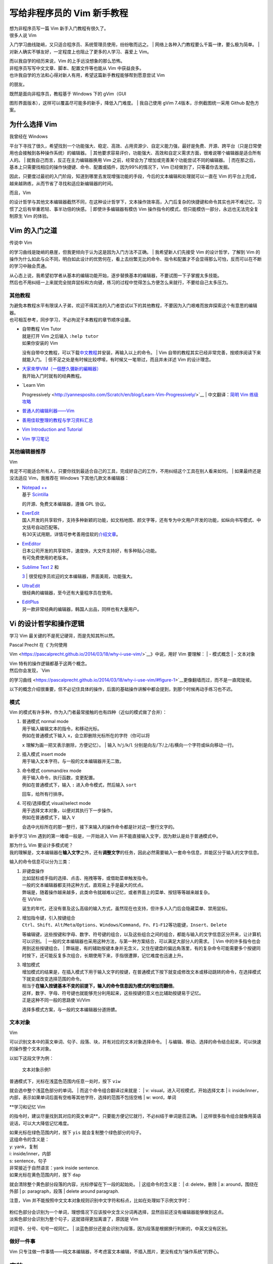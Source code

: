 写给非程序员的 Vim 新手教程
===========================

| 想为非程序员写一篇 Vim 新手入门教程有很久了。
| 很多人说 Vim
入门学习曲线陡峭，又只适合程序员、系统管理员使用，纷纷敬而远之。
| 网络上各种入门教程要么千篇一律，要么极为简单。
| 对新人确实不够友好，一定程度上也阻止了更多的人学习、喜爱上 Vim。

| 而以我自学的经历来说，Vim 的上手远没想象的那么恐怖。
| 非程序员写写中文文章、脚本、配置文件等也能从 Vim 中获益良多。
| 也许我自学的方法和心得对新人有用，希望这篇新手教程能够帮到愿意尝试 Vim
的朋友。

| 既然是面向非程序员，教程基于 Windows 下的 gVim（GUI
图形界面版本），这样可以覆盖尽可能多的新手，降低入门难度。
| 我自己使用 gVim 7.4版本，示例截图统一采用 Github 配色方案。

为什么选择 Vim
--------------

| 我曾经在 Windows
平台下寻找了很久，希望找到一个功能强大、稳定、高效、占用资源少、自定义能力强，最好是免费、开源、跨平台（只是日常使用也会接触到各种操作系统）的编辑器。
| 其他要求容易评价，功能强大、高效和自定义需求方面，很难说哪个编辑器是适合所有人的。
| 就我自己而言，反正在主力编辑器换用 Vim
之前，经常会为了增加或完善某个功能尝试不同的编辑器。
| 而在那之后，基本上只需要找相应的操作快捷键、命令、配置或插件，因为99%的情况下，Vim
已经做到了，只等着你去发掘。

因此，只要度过最初的入门阶段，知道到哪里去发现增强功能的手段，今后的文本编辑和处理就可以一直在
Vim 的平台上完成，越来越熟练，从而节省了寻找和适应新编辑器的时间。

| 而且，Vim
的设计哲学与其他文本编辑器截然不同，在这种设计哲学下，文本操作效率高，入门后复杂的快捷键和命令其实也并不难记忆，习惯了之后有举重若轻、事半功倍的快感。
| 即使许多编辑器有模仿 Vim
操作指令的模式，但只能模仿一部分，永远也无法完全复制原生 Vim 的体验。

Vim 的入门之道
--------------

| 传说中 Vim
的学习曲线是陡峭的悬崖，但我更倾向于认为这是因为入门方法不正确。
| 我希望新人们先接受 Vim 的设计哲学，了解到 Vim
的操作为什么如此与众不同，明白如此设计的优势何在，看上去纷繁无比的命令、指令和配置才不会显得那么可怕，反而可以在不断的学习中融会贯通。

| 从心态上说，我希望初学者从基本的编辑功能开始，逐步替换基本的编辑器，不要试图一下子掌握太多技能。
| 然后也不用纠结一上来就完全抛弃鼠标和方向键，练习的过程中觉得怎么方便怎么来就行，不要给自己太多压力。

其他教程
~~~~~~~~

| 为避免本教程水平有限误人子弟，欢迎不得其法的入门者尝试以下的其他教程，不要因为入门艰难而放弃探索这个有意思的编辑器。
| 也可相互参考，同步学习，不必拘泥于本教程的章节顺序设置。

-  | 自带教程 Vim Tutor
   | 就是打开 Vim 之后输入 ``:help tutor``
   | 如果你安装的 Vim
   没有自带中文教程，可以下载\ `中文教程 <http://sourceforge.net/projects/vimcdoc/>`__\ 并安装，再输入以上的命令。
   | Vim 自带的教程其实已经非常完善，按顺序阅读下来就能入门。
   | 但不足之处是有时候比较啰嗦，有时候又一笔带过，而且并未详述 Vim
   的设计理念。

-  | `大家來學VIM（一個歷久彌新的編輯器） <http://www.study-area.org/tips/vim/>`__
   | 我开始入门时就有的经典教程。

-  | `Learn Vim
   Progressively <http://yannesposito.com/Scratch/en/blog/Learn-Vim-Progressively/>`__
   | 中文翻译：\ `简明 Vim
   练级攻略 <http://coolshell.cn/articles/5426.html>`__

-  `普通人的编辑利器——Vim <http://blog.sina.com.cn/s/blog_46dac66f010005kw.html>`__

-  `善用佳软整理的教程与学习资料汇总 <http://xbeta.info/vim-tutorials.htm>`__

-  `Vim Introduction and
   Tutorial <https://blog.interlinked.org/tutorials/vim_tutorial.html>`__

-  `Vim 学习笔记 <http://yyq123.blogspot.com/search/label/Vim>`__

其他编辑器推荐
~~~~~~~~~~~~~~

| Vim
肯定不可能适合所有人，只要你找到最适合自己的工具，完成好自己的工作，不用纠结这个工具在别人看来如何。
| 如果最终还是没法适应 Vim，我推荐在 Windows 下其他几款文本编辑器：

-  | `Notepad ++ <https://notepad-plus-plus.org/>`__
   | 基于 `Scintilla <http://www.scintilla.org/>`__
   的开源、免费文本编辑器，遵循 GPL 协议。

-  | `EverEdit <http://cn.everedit.net/>`__
   | 国人开发的共享软件，支持多种新颖的功能，如文档地图、颜文字等，还有专为中文用户开发的功能，如纵向书写模式、中文括号自动匹配等。
   | 有30天试用期，详情可参考善用佳软的\ `介绍文章 <http://xbeta.info/everedit.htm>`__\ 。

-  | `EmEditor <https://www.emeditor.com/>`__
   | 日本公司开发的共享软件，速度快，大文件支持好，有多种贴心功能。
   | 有可免费使用的老版本。

-  | `Sublime Text 2 <http://www.sublimetext.com/2>`__ 和
   `3 <http://www.sublimetext.com/3>`__
   | 很受程序员欢迎的文本编辑器，界面美观，功能强大。

-  | `UltraEdit <http://www.ultraedit.cn/>`__
   | 很经典的编辑器，至今还有大量程序员在使用。

-  | `EditPlus <https://www.editplus.com/>`__
   | 另一款非常经典的编辑器，韩国人出品，同样也有大量用户。

Vi 的设计哲学和操作逻辑
-----------------------

学习 Vim 最关键的不是死记硬背，而是先知其所以然。

| Pascal Precht 在《\ `为何使用
Vim <https://pascalprecht.github.io/2014/03/18/why-i-use-vim/>`__\ 》中说，用好
Vim 要理解：
| - 模式概念
| - 文本对象

| Vim 特有的操作逻辑都基于这两个概念。
| 然后你会发现，\ `Vim
的学习曲线 <https://pascalprecht.github.io/2014/03/18/why-i-use-vim/#figure-1>`__\ 更像翻墙而过，而不是一直爬陡坡。

以下的概念介绍很重要，但不必记住具体的操作，后面的基础操作讲解中都会提到，到那个时候再动手练习也不迟。

模式
~~~~

Vim 的模式有许多种，作为入门者最常接触的也有四种（近似的模式做了合并）：

1. | 普通模式 normal mode
   | 用于输入编辑文本的指令，和移动光标。
   | 例如在普通模式下输入 ``x``\ ，会立即删除光标所在的字符（你可以将
   ``x`` 理解为画一把叉表示删除，方便记忆）。
   | 输入 ``h``/``j``/``k``/``l``
   分别是向左/下/上/右横向一个字符或纵向移动一行。

2. | 插入模式 insert mode
   | 用于输入文本字符。与一般的文本编辑器并无二致。

3. | 命令模式 command/ex mode
   | 用于输入命令，执行函数，变更配置。
   | 例如在普通模式下，输入 ``:`` 进入命令模式，然后输入 ``sort``
   回车，给所有行排序。

4. | 可视/选择模式 visual/select mode
   | 用于选择文本对象，以便对其执行下一步操作。
   | 例如在普通模式下，输入 ``V``
   会选中光标所在的那一整行，接下来输入的操作命令都是针对这一整行文字的。

新手学习 Vim 遇到的第一堵墙一般是，一开始进入 Vim
并不能直接输入文字，因为默认是处于普通模式中。

| 那为什么 Vim 要设计多模式呢？
| 我的理解是，文本编辑器在\ **输入文字**\ 之外，还有\ **调整文字**\ 的任务，因此必然需要输入一套命令信息，并能区分于输入的文字信息。

输入的命令信息可以分为三类：

1. | 非键盘操作
   | 比如鼠标或手指的选择、点击、拖拽等等，或借助菜单触发指令。
   | 一般的文本编辑器都支持这种方式，直观易上手是最大的优点。
   | 弊端是，随着操作越来越多，此类命令就越难以记忆，或者界面上的菜单、按钮等等越来越复杂。
   | 在 Vi/Vim
   诞生的年代，还没有普及这么高级的输入方式，虽然现在也支持，但许多人入门后会隐藏菜单、禁用鼠标。

2. | 增加指令键，引入按键组合
   | ``Ctrl``\ 、\ ``Shift``\ 、\ ``Alt``/``Meta``/``Options``\ 、\ ``Windows``/``Command``\ ，\ ``Fn``\ 、\ ``F1``-``F12``\ 等功能键，\ ``Insert``\ 、\ ``Delete``
   等编辑键，这些按键和字母、数字、符号键的组合，以及这些组合之间的组合，都能与输入的文字信息区分开来，让计算机可以识别。
   | 一般的文本编辑器也采用这种方法，与第一种方案结合，可以满足大部分人的需求。
   | Vim 中的许多指令也会用到这些按键组合。
   | 弊端是，有的辅助按键本身并无含义，又住在键盘的偏远角落里，有的复杂命令可能需要多个按键同时按下，还可能反复多次组合，长期使用下来，手指很遭罪，记忆难度也迅速上升。

3. | 增加模式
   | 增加模式的结果是，在插入模式下用于输入文字的按键，在普通模式下按下就变成修改文本或移动跳转的命令，在选择模式下就变成改变选择范围的命令。
   | 相当于\ **在输入按键基本不变的前提下，输入的命令信息因为模式的增加而翻倍**\ 。
   | 这样，数字、字母、符号键也就能够充分利用起来，这些按键的意义也比辅助按键易于记忆。
   | 正是这种不同一般的思路使 Vi/Vim
   选择多模式方案，与一般的文本编辑器分道扬镳。

文本对象
~~~~~~~~

| Vim
可以识别文本中的英文单词、句子、段落、块，并有对应的文本对象选择命令。
| 与编辑、移动、选择的命令结合起来，可以快速的操作整个文本对象。

以如下这段文字为例：

.. figure:: images/text_objects_example.png
   :alt: 文本对象示例1

   文本对象示例1
| 普通模式下，光标在浅蓝色范围内任意一处时，按下 ``viw``
就会选中整个浅蓝色部分的单词。
| 而这个命令组合翻译过来就是：
| v: visual，进入可视模式，开始选择文本
| i:
inside/inner，内部，表示如果单词后面有空格等其他字符，选择的范围不包括空格
| w: word，单词

| **学习和记忆 Vim
的指令时，建议尽量找到其对应的英文单词**\ ，只要能方便记忆就行，不必纠结于单词是否正确。
| 这样很多指令组合就像用英语说话，可以大大降低记忆难度。

| 如果光标在绿色范围内时，按下 ``yis`` 就会复制整个绿色部分的句子。
| 这组命令的含义是：
| y: yank，复制
| i: inside/inner，内部
| s: sentence，句子
| 非常接近于自然语言：yank inside sentence.

| 如果光标在黄色范围内时，按下 ``dap``
就会清除整个黄色部分段落的内容，光标停留在下一段的起始处。
| 这组命令的含义是：
| d: delete，删除
| a: around，围绕在外部
| p: paragraph，段落
| delete around paragraph.

注意，Vim
并不能按照中文文本对象规则识别中文字符和标点，比如在处理如下示例文字时：

.. figure:: images/text_objects_example_2.png
   :alt: 

| 粉红色部分会识别为一个单词，理想情况下应该按中文含义分词再选择，显然目前还没有编辑器能够做到这点。
| 淡紫色部分会识别为整个句子，这就错得更加离谱了，原因是 Vim
对逗号、分号、句号一视同仁。
| 淡蓝色部分还是会识别为段落，因为段落是根据换行判断的，中英文没有区别。

做好一件事
~~~~~~~~~~

Vim
只专注做一件事情——纯文本编辑器，不考虑富文本编辑，不插入图片，更没有成为“操作系统”的野心。

安装
----

下载
~~~~

到 `Vim
官方网站下载页 <http://www.vim.org/download.php>`__\ 下载，Windows
平台用户选择安装包文件即可。

.. figure:: images/download.png
   :alt: 

安装的过程就不做演示了，但请务必记住 Vim 的安装目录，其下有名为 \_vimrc
的文件，是 Vim 的关键配置文件，后面会详细说明。

如果今后报错说缺少 iconv.dll 文件，可以从 `gettext for
Win32 <http://sourceforge.net/projects/gettext/>`__
下载的文件中提取，放在 gvim.exe 所在的目录中，如 ``vim74`` 目录。

| 有其他人自己编译了支持 Perl、Ruby、Lua 等的 Vim
版本，这样可以用上更加强大的插件。
| 你可以下载 Vim
源码自己编译，也可以下载其他人编译的版本，比如\ `这里 <https://tuxproject.de/projects/vim/>`__\ 和\ `这里 <http://www.kaoriya.net/software/vim/>`__\ 。

启动参数
~~~~~~~~

| Windows 下使用 Vim 打开文本文件会自动新建窗口，启动一个新的 gVim
实例。
| 你也可以更改启动命令的参数，使用
``gvim.exe --remote-silent``\ ，在同一个窗口的新缓冲区中打开，或使用
``gvim.exe --remote-tab-silent`` 在新的标签页中打开。

我自己是使用 Totoal Commander + candy，在任何文件上按下 ``F4``\ ，会跳出
candy 的菜单：

.. figure:: images/candy.png
   :alt: 

然后可以自由选择是在新的 gVim 进程实例还是新的缓冲区打开文件。

关于缓冲区、标签页的说明，后面会提到。如果不熟悉，可以暂时不更改启动参数，保持原样。

救命！
~~~~~~

| 不要恐慌！
| 如果你在使用 Vim
时晕头转向，手足无措，一般有两个救命锦囊（并不总是有效）：
| 1. 按键盘左上角的 ``Esc`` 键，返回刚进入 Vim
时的普通模式，然后再重新出发。
| ``Esc`` 表示 Escape，记忆为“逃脱”就行。
| 2. 在普通模式下输入 ``:help 关键字``\ ，根据关键字查找 Vim
帮助文档中相应的主题。

.. figure:: images/help.png
   :alt: 

| 学习到相关的知识后再尝试操作。
| 其后我会在知识点中加上对应的帮助主题关键字，以\ *斜体*\ 表示。如有更多疑问，可在
Vim 中自己查找帮助文档。
| 更高级的用法是 ``:helpgrep 关键字``\ ，像 grep
命令一样查找帮助文档中包含关键字的所有行，但只会在新窗口中展示第一个匹配的结果，更多的用法可以自己输入
``:help helpgrep`` 探索。

作为基本编辑器的 Vim
--------------------

| 掌握 Vim
的强大功能之前，建议先将其作为基本的编辑器使用一段时间，在日常使用过程中一步步发掘不同于一般编辑器的功能点，渐进式地学习。
| 所以，我会先讲解如何将 Vim
当作最简单的编辑器使用，然后再逐步引入更高级、更复杂的功能。

初次进入的界面
~~~~~~~~~~~~~~

在默认配置下，首次进入 gVim 会看到如下界面：

.. figure:: images/default_startup.png
   :alt: 

菜单栏和按钮工具栏与一般的文本编辑器大同小异，菜单中部分命令有相应的命令提示。

.. figure:: images/menu.png
   :alt: 

如果不熟悉常用功能的命令，可以暂时保留菜单栏和工具栏，等到熟悉了再隐藏。

目前我自己配置的界面是这个样子：

.. figure:: images/custom_interface.png
   :alt: 

| 原来菜单栏和工具栏的位置被缓冲区标签页代替。
| 底部则是状态栏，显示当前的模式、文件名、文件修改时间、文件格式（dos、unix
或 mac 格式）、字符编码、文件类型和光标位置信息。

.. figure:: images/custom_interface_2.png
   :alt: 

如果按 ``:`` 进入命令模式，则在状态栏下方输入命令：

.. figure:: images/command_input.png
   :alt: 

进入插入模式开始编辑
~~~~~~~~~~~~~~~~~~~~

| 因为默认模式是普通模式，所以要输入文字需要进入插入模式。
| 进入插入模式最常用的指令是 ``i``\ ，是 *insert*
的缩写，含义是在当前字符之前插入，也就是移动光标至当前字符之前再进入插入模式。
| 例如，现在要在光标所在位置之前开始编辑文字：

.. figure:: images/insert.png
   :alt: 插入之前

   插入之前
左下角的模式显示为 NORMAL，表示处于普通模式。

按下 ``i`` 键后，光标变为表示可以输入的竖线：

.. figure:: images/insert_2.png
   :alt: 进入插入模式

   进入插入模式
| 如果无法正常进入插入模式，界面上出现未上屏的 i
字符，多半是因为开启的中文输入法抢先拦截了。
| 可以切换到英文输入状态，然后在普通模式下输入指令。
| 如果觉得总是英文输入状态很麻烦，可以试试谷歌输入法、手心输入法等。

| 如果要在当前字符之后插入呢？
| 按下 ``a`` 就行，含义是追加，对应的英文为 append。

| 也许你会觉得，在字符前还是后进入插入模式还要弄两个命令，太小题大做。
| 那插入新行的指令 ``o`` 和 ``O`` 就显得实用多了。
| 在普通模式中输入 ``o``\ ，表示在当前行下插入新行，并停留在插入模式。
| 相比之下，一般编辑器需要按 ``End`` 移动光标到行尾，再按 ``Enter``
换行。
| 大写字母 ``O``
指令则正好相反，在当前行上面插入新行，并停留在插入模式。
| 相比之下，一般编辑器要按 ``Home`` 移动光标到行首，按 ``Enter``
换行，再按 ``Up`` 移动到新行。

| 更加厉害的是，上述指令可以与数字配合。
| 遵循 [count]command 的格式，如 ``10O``\ ，进入插入模式输入文字后再按
``Esc`` 退回普通模式，刚才输入的文字就会变成10行。

打开文件
~~~~~~~~

:browse open

多缓冲区概念介绍，后续有详细章节

保存
~~~~

复制、删除/剪切和粘贴
~~~~~~~~~~~~~~~~~~~~~

行
~~

查找和替换
~~~~~~~~~~

正则表达式简介

最近打开的文件
~~~~~~~~~~~~~~

| :bro[wse] ol[dfiles]
| q - number

撤销
~~~~

美化
----

自动换行
~~~~~~~~

屏幕渲染
~~~~~~~~

MacType

配置文件简介
~~~~~~~~~~~~

编码
~~~~

字体
~~~~

配色
~~~~

语法高亮
~~~~~~~~

光标移动
--------

常用指令
--------

常用命令
--------

较现代的文本编辑功能
--------------------

多标签/多缓冲区
~~~~~~~~~~~~~~~

Buffer（缓冲区）、Window（窗口）和Tab-page（标签页）。

::

    Buffer: 用Vim打开文件后，Vim打开的文件都会被加载到内存中，在内存中我们使用 Buffer来描述正在编辑的文件，一个 Buffer 对应一个被编辑的文件副本。当我们在完成了一个 Buffer 的编辑后就可以保存该文件。Buffer 不仅包含了文件的内容， 也记录了该文件的编辑状态等配置信息，比如激活、隐藏、上次编辑行数等。用 Vim 可以打开多个文件同时编辑，也可以把不需要的文件关掉，但这时文件副本依然保存在缓冲区中，我们可以通过 :ls 或者 :buffers 查看这些 Buffer，还可以通过 类似:buffer n 的方式重新打开文件（Buffer的序号）。

    Window：是对应 Buffer 的一个展示窗口。一个 Buffer 可以对应多个窗口，比如 我们可以通过:split filename 或者 :vsplit filename 命令在多个窗口打开一个文 件，当修改某一个窗口的文件时，其他窗口都会同步更新。当然我们也可以在多个窗口打开 多个文件，编辑后用 :wq 保存退出，但是记住，只要没有最终退出 Vim 进程，那么这些 打开的文件 Buffer 依然保存在缓存区中，可以随时再次打开。

    Tab-page：Tab-page 就比较容易理解，对应一组窗口，我们可以通过:tabedit filename 在另一个标签页中打开一个文件，在这个标签页中又可以打开多个窗口。

分屏
~~~~

折叠
~~~~

语法高亮
~~~~~~~~

差异比对
~~~~~~~~

| gvim -d file1 file2
| ]c [c

配置文件详解
------------

常用配置
~~~~~~~~

插件系统
--------

安装插件
~~~~~~~~

Pathogen
~~~~~~~~

Vim-plug
~~~~~~~~

其他技巧和常见问题
------------------

转换为 HTML
~~~~~~~~~~~

重新选择
~~~~~~~~

文件编码转换
~~~~~~~~~~~~

缩进控制
~~~~~~~~

寄存器和宏
~~~~~~~~~~

其他资源
--------

| vim.org
| Vimawesome
| Vimcast
| vimer.cn
